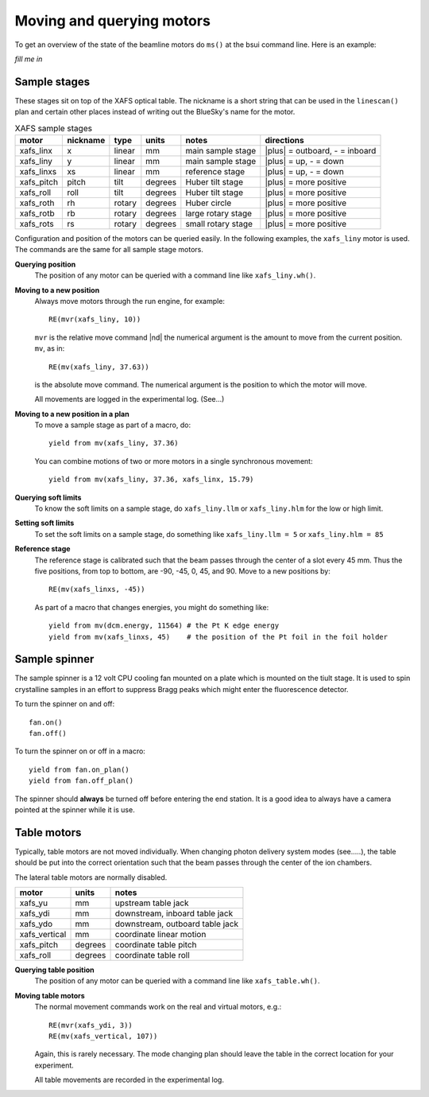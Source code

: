 ..
   This manual is copyright 2018 Bruce Ravel and released under
   The Creative Commons Attribution-ShareAlike License
   http://creativecommons.org/licenses/by-sa/3.0/


Moving and querying motors
==========================

To get an overview of the state of the beamline motors do ``ms()`` at
the bsui command line.  Here is an example:

`fill me in`


Sample stages
-------------

These stages sit on top of the XAFS optical table.  The nickname is a
short string that can be used in the ``linescan()`` plan and certain
other places instead of writing out the BlueSky's name for the motor.

.. table:: XAFS sample stages
   :name:  xafs-stages
   :widths: auto

   ========== ========= ===========  =========  ===================  ===========
   motor      nickname  type         units      notes                directions
   ========== ========= ===========  =========  ===================  ===========
   xafs_linx  x         linear       mm         main sample stage    |plus| = outboard, - = inboard
   xafs_liny  y         linear       mm         main sample stage    |plus| = up, - = down
   xafs_linxs xs        linear       mm         reference stage      |plus| = up, - = down
   xafs_pitch pitch     tilt         degrees    Huber tilt stage     |plus| = more positive
   xafs_roll  roll      tilt         degrees    Huber tilt stage     |plus| = more positive
   xafs_roth  rh        rotary       degrees    Huber circle         |plus| = more positive
   xafs_rotb  rb        rotary       degrees    large rotary stage   |plus| = more positive
   xafs_rots  rs        rotary       degrees    small rotary stage   |plus| = more positive
   ========== ========= ===========  =========  ===================  ===========

Configuration and position of the motors can be queried easily.  In
the following examples, the ``xafs_liny`` motor is used.  The commands
are the same for all sample stage motors.

**Querying position**
   The position of any motor can be queried with a command line like
   ``xafs_liny.wh()``. 

**Moving to a new position**
   Always move motors through the run engine, for example: ::

      RE(mvr(xafs_liny, 10))

   ``mvr`` is the relative move command |nd| the numerical argument is
   the amount to move from the current position. ``mv``, as in::

      RE(mv(xafs_liny, 37.63))

   is the absolute move command.  The numerical argument is the
   position to which the motor will move.

   All movements are logged in the experimental log.  (See...)

**Moving to a new position in a plan**
   To move a sample stage as part of a macro, do::

     yield from mv(xafs_liny, 37.36)

   You can combine motions of two or more motors in a single
   synchronous movement::

     yield from mv(xafs_liny, 37.36, xafs_linx, 15.79)


**Querying soft limits**
   To know the soft limits on a sample stage, do ``xafs_liny.llm`` or
   ``xafs_liny.hlm`` for the low or high limit.

**Setting soft limits**
   To set the soft limits on a sample stage, do something like
   ``xafs_liny.llm = 5`` or ``xafs_liny.hlm = 85``

**Reference stage**
   The reference stage is calibrated such that the beam passes through
   the center of a slot every 45 mm.  Thus the five positions, from
   top to bottom, are -90, -45, 0, 45, and 90.  Move to a new
   positions by::

     RE(mv(xafs_linxs, -45))

   As part of a macro that changes energies, you might do something
   like::

     yield from mv(dcm.energy, 11564) # the Pt K edge energy
     yield from mv(xafs_linxs, 45)    # the position of the Pt foil in the foil holder

Sample spinner
--------------

The sample spinner is a 12 volt CPU cooling fan mounted on a plate
which is mounted on the tiult stage.  It is used to spin crystalline
samples in an effort to suppress Bragg peaks which might enter the
fluorescence detector.

To turn the spinner on and off::

   fan.on()
   fan.off()

To turn the spinner on or off in a macro::

   yield from fan.on_plan()
   yield from fan.off_plan()

The spinner should **always** be turned off before entering the end
station.  It is a good idea to always have a camera pointed at the
spinner while it is use.

Table motors
------------

Typically, table motors are not moved individually.  When changing
photon delivery system modes (see.....), the table should be put into
the correct orientation such that the beam passes through the center
of the ion chambers.

The lateral table motors are normally disabled.


==============   ========  =================================
motor            units     notes
==============   ========  =================================
xafs_yu          mm        upstream table jack
xafs_ydi         mm        downstream, inboard table jack
xafs_ydo         mm        downstream, outboard table jack
xafs_vertical    mm        coordinate linear motion
xafs_pitch       degrees   coordinate table pitch
xafs_roll        degrees   coordinate table roll
==============   ========  =================================


**Querying table position**
   The position of any motor can be queried with a command line like
   ``xafs_table.wh()``.

**Moving table motors**
   The normal movement commands work on the real and virtual motors,
   e.g.::

      RE(mvr(xafs_ydi, 3))
      RE(mv(xafs_vertical, 107))

   Again, this is rarely necessary.  The mode changing plan should
   leave the table in the correct location for your experiment.

   All table movements are recorded in the experimental log.
